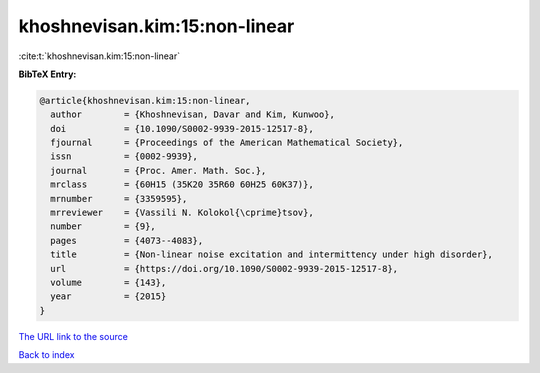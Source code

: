 khoshnevisan.kim:15:non-linear
==============================

:cite:t:`khoshnevisan.kim:15:non-linear`

**BibTeX Entry:**

.. code-block:: bibtex

   @article{khoshnevisan.kim:15:non-linear,
     author        = {Khoshnevisan, Davar and Kim, Kunwoo},
     doi           = {10.1090/S0002-9939-2015-12517-8},
     fjournal      = {Proceedings of the American Mathematical Society},
     issn          = {0002-9939},
     journal       = {Proc. Amer. Math. Soc.},
     mrclass       = {60H15 (35K20 35R60 60H25 60K37)},
     mrnumber      = {3359595},
     mrreviewer    = {Vassili N. Kolokol{\cprime}tsov},
     number        = {9},
     pages         = {4073--4083},
     title         = {Non-linear noise excitation and intermittency under high disorder},
     url           = {https://doi.org/10.1090/S0002-9939-2015-12517-8},
     volume        = {143},
     year          = {2015}
   }
`The URL link to the source <https://doi.org/10.1090/S0002-9939-2015-12517-8>`_


`Back to index <../By-Cite-Keys.html>`_
